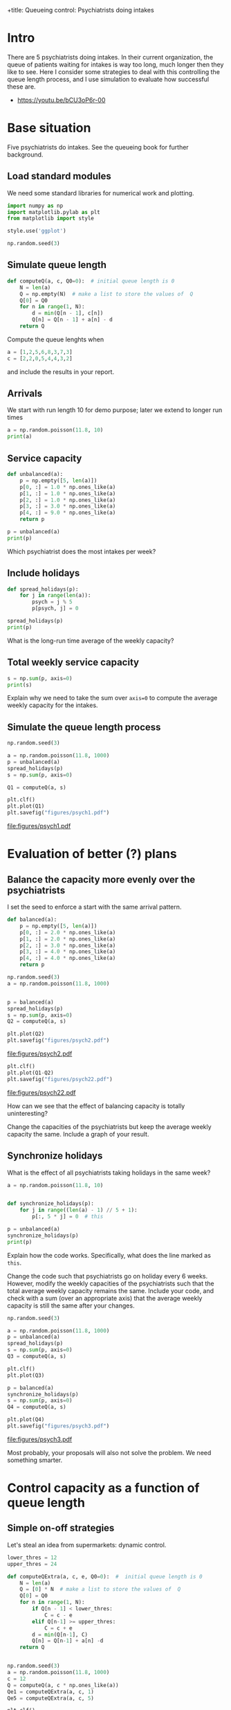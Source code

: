 +title: Queueing control: Psychiatrists doing intakes
#+author: Nicky D. van Foreest
#+date: 2022:01:19

#+STARTUP: indent
#+STARTUP: overview
#+PROPERTY: header-args:shell :exports both
#+PROPERTY: header-args:emacs-lisp :eval no-export
#+PROPERTY: header-args:python :eval no-export
# +PROPERTY: header-args:python :session  :exports both   :dir "./figures/" :results output

#+OPTIONS: toc:nil author:nil date:nil title:t

#+LATEX_CLASS: subfiles
#+LATEX_CLASS_OPTIONS: [assignments]

#+begin_src emacs-lisp :exports results :results none :eval export
  (make-variable-buffer-local 'org-latex-title-command)
  (setq org-latex-title-command (concat "\\chapter{%t}\n"))
#+end_src
* Intro
There are 5 psychiatrists doing intakes.
In their current organization, the queue of patients waiting for intakes is way too long, much longer then they like to see.
Here I consider some strategies to deal with this controlling the queue length process, and I use simulation to evaluate how successful these are.

- https://youtu.be/bCU3oP6r-00




* TODO Set theme and font size for youtube                         :noexport:

#+begin_src emacs-lisp :eval no-export
(modus-themes-load-operandi)
(set-face-attribute 'default nil :height 200)
#+end_src

#+RESULTS:



* Base situation
 Five psychiatrists do intakes. See the queueing book for further background.

** Load standard modules

We need some standard libraries for numerical work and  plotting.

#+begin_src python :exports code :results none
import numpy as np
import matplotlib.pylab as plt
from matplotlib import style

style.use('ggplot')

np.random.seed(3)
#+end_src

** Simulate queue length

#+begin_src python
def computeQ(a, c, Q0=0):  # initial queue length is 0
    N = len(a)
    Q = np.empty(N)  # make a list to store the values of  Q
    Q[0] = Q0
    for n in range(1, N):
        d = min(Q[n - 1], c[n])
        Q[n] = Q[n - 1] + a[n] - d
    return Q
#+end_src


#+begin_exercise
Compute the queue lenghts when
#+begin_src python
a = [1,2,5,6,8,3,7,3]
c = [2,2,0,5,4,4,3,2]
#+end_src
and include the results in your report.
#+end_exercise


** Arrivals

We  start with run length 10 for demo purpose; later we extend to longer run times

#+begin_src python
a = np.random.poisson(11.8, 10)
print(a)
#+end_src

#+RESULTS:
: [12  9  7 13 14  9  9 11 12 10]


** Service capacity
#+begin_src python
def unbalanced(a):
    p = np.empty([5, len(a)])
    p[0, :] = 1.0 * np.ones_like(a)
    p[1, :] = 1.0 * np.ones_like(a)
    p[2, :] = 1.0 * np.ones_like(a)
    p[3, :] = 3.0 * np.ones_like(a)
    p[4, :] = 9.0 * np.ones_like(a)
    return p

p = unbalanced(a)
print(p)
#+end_src

#+RESULTS:
: [[1. 1. 1. 1. 1. 1. 1. 1. 1. 1.]
:  [1. 1. 1. 1. 1. 1. 1. 1. 1. 1.]
:  [1. 1. 1. 1. 1. 1. 1. 1. 1. 1.]
:  [3. 3. 3. 3. 3. 3. 3. 3. 3. 3.]
:  [9. 9. 9. 9. 9. 9. 9. 9. 9. 9.]]

#+begin_exercise
Which psychiatrist does the most intakes per week?
#+end_exercise

** Include holidays

#+begin_src python
def spread_holidays(p):
    for j in range(len(a)):
        psych = j % 5
        p[psych, j] = 0

spread_holidays(p)
print(p)
#+end_src

#+RESULTS:
: [[0. 1. 1. 1. 1. 0. 1. 1. 1. 1.]
:  [1. 0. 1. 1. 1. 1. 0. 1. 1. 1.]
:  [1. 1. 0. 1. 1. 1. 1. 0. 1. 1.]
:  [3. 3. 3. 0. 3. 3. 3. 3. 0. 3.]
:  [9. 9. 9. 9. 0. 9. 9. 9. 9. 0.]]

#+begin_exercise
What is the long-run time average of the weekly capacity?
#+end_exercise


** Total weekly service capacity

#+begin_src python
s = np.sum(p, axis=0)
print(s)
#+end_src

#+RESULTS:
: [14. 14. 14. 12.  6. 14. 14. 14. 12.  6.]

#+begin_exercise
Explain why we need to take the sum over ~axis=0~ to compute  the average weekly capacity for the intakes.
#+end_exercise


** Simulate  the queue length process

#+begin_src python :results value file
np.random.seed(3)

a = np.random.poisson(11.8, 1000)
p = unbalanced(a)
spread_holidays(p)
s = np.sum(p, axis=0)

Q1 = computeQ(a, s)

plt.clf()
plt.plot(Q1)
plt.savefig("figures/psych1.pdf")
#+end_src

#+begin_src python :results value file :exports results
"psych1.pdf"
#+end_src

#+RESULTS:
[[file:figures/psych1.pdf]]

* Evaluation of better (?)  plans

** Balance the capacity more evenly over the psychiatrists

I set the seed to enforce a start with the same arrival pattern.

#+begin_src python
def balanced(a):
    p = np.empty([5, len(a)])
    p[0, :] = 2.0 * np.ones_like(a)
    p[1, :] = 2.0 * np.ones_like(a)
    p[2, :] = 3.0 * np.ones_like(a)
    p[3, :] = 4.0 * np.ones_like(a)
    p[4, :] = 4.0 * np.ones_like(a)
    return p

np.random.seed(3)
a = np.random.poisson(11.8, 1000)


p = balanced(a)
spread_holidays(p)
s = np.sum(p, axis=0)
Q2 = computeQ(a, s)

plt.plot(Q2)
plt.savefig("figures/psych2.pdf")
#+end_src

#+begin_src python :results value file :exports results
"psych2.pdf"
#+end_src

#+RESULTS:
[[file:figures/psych2.pdf]]



#+begin_src python :results value file
plt.clf()
plt.plot(Q1-Q2)
plt.savefig("figures/psych22.pdf")
#+end_src

#+begin_src python :results value file :exports results
"psych22.pdf"
#+end_src

#+RESULTS:
[[file:figures/psych22.pdf]]

#+begin_exercise
How can we see that the effect of balancing capacity is totally uninteresting?
#+end_exercise

#+begin_exercise
Change the capacities of  the psychiatrists but keep the average weekly capacity the same. Include a graph of your result.
#+end_exercise


** Synchronize holidays

What is the effect of all psychiatrists taking holidays in the same week?

#+begin_src python
a = np.random.poisson(11.8, 10)


def synchronize_holidays(p):
    for j in range((len(a) - 1) // 5 + 1):
        p[:, 5 * j] = 0  # this

p = unbalanced(a)
synchronize_holidays(p)
print(p)
#+end_src

#+RESULTS:
| 0 | 1 | 1 | 1 | 1 | 0 | 1 | 1 | 1 | 1 |
| 0 | 1 | 1 | 1 | 1 | 0 | 1 | 1 | 1 | 1 |
| 0 | 1 | 1 | 1 | 1 | 0 | 1 | 1 | 1 | 1 |
| 0 | 3 | 3 | 3 | 3 | 0 | 3 | 3 | 3 | 3 |
| 0 | 9 | 9 | 9 | 9 | 0 | 9 | 9 | 9 | 9 |

#+begin_exercise
Explain how the code works. Specifically, what does the line marked as ~this~.
#+end_exercise

#+begin_exercise
Change the code such that psychiatrists go on holiday every 6 weeks. However, modify the weekly capacities of the psychiatrists such that the total average weekly capacity remains the same. Include your code, and check with a sum (over an appropriate axis) that the average weekly capacity is still the same after your changes.
#+end_exercise


#+begin_src python :results value file
np.random.seed(3)

a = np.random.poisson(11.8, 1000)
p = unbalanced(a)
spread_holidays(p)
s = np.sum(p, axis=0)
Q3 = computeQ(a, s)

plt.clf()
plt.plot(Q3)

p = balanced(a)
synchronize_holidays(p)
s = np.sum(p, axis=0)
Q4 = computeQ(a, s)

plt.plot(Q4)
plt.savefig("figures/psych3.pdf")
#+end_src

#+begin_src python :results value file :exports results
"psych3.pdf"
#+end_src

#+RESULTS:
[[file:figures/psych3.pdf]]


\begin{exercise}
Just to improve your coding skills (and your creativity), formulate another vacation plan.
Implement this idea in code, and test its success/failure.
Make a graph to show its effect on the dynamics of the queue length.
(I don't mind whether your proposal works or not; as long as you `play' and investigate, all goes.)
Include your code---if you ported all this code to ~R~, then include your ~R~ code--- and comment on thex difficult points.
\end{exercise}

Most probably, your proposals  will also not solve the problem.
We need something smarter.

* Control capacity as a function of queue length

** Simple on-off strategies

Let's steal an idea from supermarkets: dynamic control.

#+begin_src python :results value file
lower_thres = 12
upper_thres = 24

def computeQExtra(a, c, e, Q0=0):  #  initial queue length is 0
    N = len(a)
    Q = [0] * N  # make a list to store the values of  Q
    Q[0] = Q0
    for n in range(1, N):
        if Q[n - 1] < lower_thres:
            C = c - e
        elif Q[n-1] >= upper_thres:
            C = c + e
        d = min(Q[n-1], C)
        Q[n] = Q[n-1] + a[n] -d
    return Q


np.random.seed(3)
a = np.random.poisson(11.8, 1000)
c = 12
Q = computeQ(a, c * np.ones_like(a))
Qe1 = computeQExtra(a, c, 1)
Qe5 = computeQExtra(a, c, 5)

plt.clf()
plt.plot(Q, label="Q", color='black')
plt.plot(Qe1, label="Qe1", color='green')
plt.plot(Qe5, label="Qe5", color='red')
plt.savefig("figures/psychfinal.pdf")
#+end_src

#+begin_exercise
Explain how the if statements in the code above work.
#+end_exercise

#+begin_exercise
Explain how this idea relates to what happens in a supermarket if there are still open service desks but queues become very long.
#+end_exercise


#+begin_src python :results value file :exports results
"psychfinal.pdf"
#+end_src

#+RESULTS:
[[file:figures/psychfinal.pdf]]


We see, dynamically controlling the service capacity (as a function of queue length) is a much better plan.

\begin{exercise}
Use simulation to show that the psychiatrists don't have more work.
\end{exercise}

#+begin_exercise
Choose some other control thresholds (something reasonable of course, but otherwise you are free to select your own values.) Run the simulation with your values,  include a graph and explain what you see.
#+end_exercise

** Hire an extra server for a fixed amount of time

In the real case the psychiatrists hired an extra person to do intakes when the queue became very long,  100 or higher, and then they hired this person for one month (you may assume that a month consists of 4 weeks).
Suppose this person can do 2 intakes a day and works for 4 days a week.

The code below implements this control algorithm.

#+begin_exercise
Explain the code below.
#+end_exercise

#+begin_src python :results value file
import numpy as np
import matplotlib.pylab as plt
from matplotlib import style

style.use('ggplot')
np.random.seed(3)

extra_capacity = 8  # extra weekly capacity
contract_duration = 4  # weeks


def compute_Q_control(a, c, Q0=0):
    N = len(a)
    Q = np.empty(N)
    Q[0] = Q0
    extra = False
    mark_time = 0
    for n in range(1, N):
        if Q[n - 1] > 100:
            extra = True
            mark_time = n
        if extra and n >= mark_time + contract_duration:
            extra = False
        d = min(Q[n - 1], c[n] + extra * extra_capacity)
        Q[n] = Q[n - 1] + a[n] - d
    return Q


a = np.random.poisson(11.8, 1000)
c = 12
Q = compute_Q_control(a, c * np.ones_like(a), Q0=110)
# print(Q)
plt.clf()
plt.plot(Q, label="Q", color='black')
plt.savefig("figures/psych_extra.pdf")
#+end_src

#+begin_src python :results value file :exports results
"psych_extra.pdf"
#+end_src

#+begin_exercise
Do a number of experiments to see the effect of the duration of the contract by making it  longer (experiment 1), or shorter (experiment 2). Run the simulation, Include graphs, and discuss the effect of these changes.
#+end_exercise

#+begin_exercise
Now change the number of intakes per day done by the extra person.
(For instance, an experienced person can do more intakes in the same amount of time than a newbie. However, this comes at an additional cost of course.) Make a graph, and compare the effect of this change to the previous (changing the duration).
#+end_exercise

#+begin_exercise
If you were a consultant, what would you advice the psychiatrists on how to control their waiting lists?
#+end_exercise


* Restore my emacs settings   :noexport:

#+begin_src emacs-lisp :eval no-export
(modus-themes-load-vivendi)
(set-face-attribute 'default nil :height 100)
#+end_src


#+begin_src shell
mv psychiatrists.pdf ../
#+end_src
